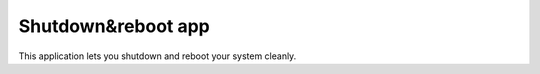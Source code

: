 .. _apps_shutdown:

===================
Shutdown&reboot app
===================

This application lets you shutdown and reboot your system cleanly.


